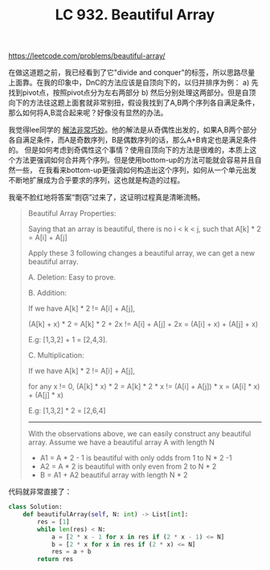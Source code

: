 #+title: LC 932. Beautiful Array

https://leetcode.com/problems/beautiful-array/

在做这道题之前，我已经看到了它"divide and conquer"的标签，所以思路尽量上面靠。在我的印象中，DnC的方法应该是自顶向下的，以归并排序为例： a) 先找到pivot点，按照pivot点分为左右两部分 b) 然后分别处理这两部分。但是自顶向下的方法往这题上面套就非常别扭，假设我找到了A,B两个序列各自满足条件，那么如何将A,B混合起来呢？好像没有显然的办法。

我觉得lee同学的 [[https://leetcode.com/problems/beautiful-array/discuss/186679/Odd-%2B-Even-Pattern-O(N)][解法非常巧妙]]。他的解法是从奇偶性出发的，如果A,B两个部分各自满足条件，而A是奇数序列，B是偶数序列的话，那么A+B肯定也是满足条件的。
但是如何考虑到奇偶性这个事情？使用自顶向下的方法是很难的，本质上这个方法更强调如何合并两个序列。但是使用bottom-up的方法可能就会容易并且自然一些，
在我看来bottom-up更强调如何构造出这个序列，如何从一个单元出发不断地扩展成为合乎要求的序列，这也就是构造的过程。

我毫不脸红地将答案“剽窃”过来了，这证明过程真是清晰流畅。
#+BEGIN_QUOTE
Beautiful Array Properties:

Saying that an array is beautiful, there is no i < k < j, such that A[k] * 2 = A[i] + A[j]

Apply these 3 following changes a beautiful array, we can get a new beautiful array.


A. Deletion: Easy to prove.

B. Addition:

If we have A[k] * 2 != A[i] + A[j],

(A[k] + x) * 2 = A[k] * 2 + 2x != A[i] + A[j] + 2x = (A[i] + x) + (A[j] + x)

E.g: [1,3,2] + 1 = [2,4,3].

C. Multiplication:

If we have A[k] * 2 != A[i] + A[j],

for any x != 0, (A[k] * x) * 2 = A[k] * 2 * x != (A[i] + A[j]) * x = (A[i] * x) + (A[j] * x)

E.g: [1,3,2] * 2 = [2,6,4]

----------

With the observations above, we can easily construct any beautiful array.
Assume we have a beautiful array A with length N

- A1 = A * 2 - 1 is beautiful with only odds from 1 to N * 2 -1
- A2 = A * 2 is beautiful with only even from 2 to N * 2
- B = A1 + A2 beautiful array with length N * 2
#+END_QUOTE

代码就非常直接了：

#+BEGIN_SRC python
class Solution:
    def beautifulArray(self, N: int) -> List[int]:
        res = [1]
        while len(res) < N:
            a = [2 * x - 1 for x in res if (2 * x - 1) <= N]
            b = [2 * x for x in res if (2 * x) <= N]
            res = a + b
        return res
#+END_SRC